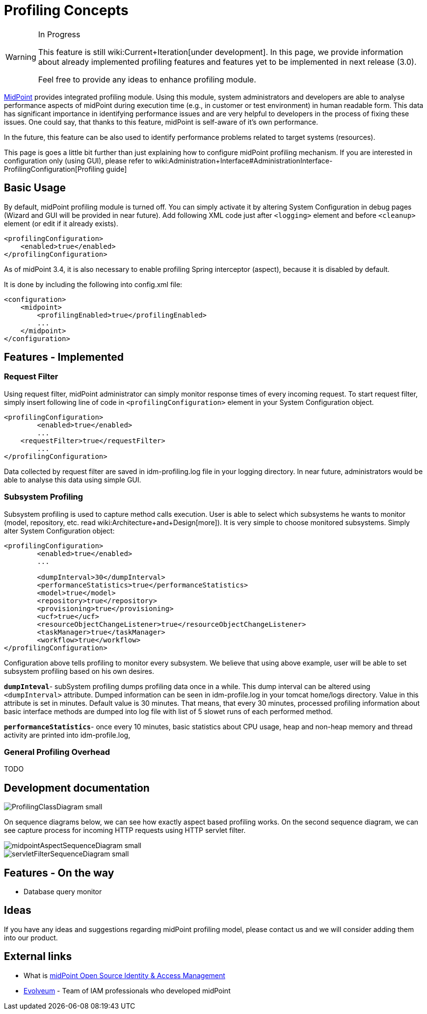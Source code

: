 = Profiling Concepts
:page-wiki-name: Profiling Concepts

[WARNING]
.In Progress
====
This feature is still wiki:Current+Iteration[under development]. In this page, we provide information about already implemented profiling features and features yet to be implemented in next release (3.0).

Feel free to provide any ideas to enhance profiling module.

====


:page-toc: top



link:https://evolveum.com/midpoint[MidPoint] provides integrated profiling module.
Using this module, system administrators and developers are able to analyse performance aspects of midPoint during execution time (e.g., in customer or test environment) in human readable form.
This data has significant importance in identifying performance issues and are very helpful to developers in the process of fixing these issues.
One could say, that thanks to this feature, midPoint is self-aware of it's own performance.

In the future, this feature can be also used to identify performance problems related to  target systems (resources).


This page is goes a little bit further than just explaining how to configure midPoint profiling mechanism.
If you are interested in configuration only (using GUI), please refer to wiki:Administration+Interface#AdministrationInterface-ProfilingConfiguration[Profiling guide]


== Basic Usage

By default, midPoint profiling module is turned off.
You can simply activate it by altering System Configuration in debug pages (Wizard and GUI will be provided in near future).
Add following XML code just after `<logging>` element and before `<cleanup>` element (or edit if it already exists).

[source,html/xml]
----
<profilingConfiguration>
    <enabled>true</enabled> 
</profilingConfiguration>
----

As of midPoint 3.4, it is also necessary to enable profiling Spring interceptor (aspect), because it is disabled by default.

It is done by including the following into config.xml file:

[source]
----
<configuration>
    <midpoint>
        <profilingEnabled>true</profilingEnabled>
        ...
    </midpoint>
</configuration>
----


== Features - Implemented


=== Request Filter

Using request filter, midPoint administrator can simply monitor response times of every incoming request.
To start request filter, simply insert following line of code in `<profilingConfiguration>` element in your System Configuration object.

[source,html/xml]
----
<profilingConfiguration>
	<enabled>true</enabled>
	...
    <requestFilter>true</requestFilter>
	... 
</profilingConfiguration>
----

Data collected by request filter are saved in idm-profiling.log file in your logging directory.
In near future, administrators would be able to analyse this data using simple GUI.


=== Subsystem Profiling

Subsystem profiling is used to capture method calls execution.
User is able to select which subsystems he wants to monitor (model, repository, etc.
read wiki:Architecture+and+Design[more]). It is very simple to choose monitored subsystems.
Simply alter System Configuration object:

[source,html/xml]
----
<profilingConfiguration>
	<enabled>true</enabled>
	...
 
	<dumpInterval>30</dumpInterval>
	<performanceStatistics>true</performanceStatistics>
	<model>true</model>
	<repository>true</repository>
	<provisioning>true</provisioning>
	<ucf>true</ucf>
	<resourceObjectChangeListener>true</resourceObjectChangeListener>
	<taskManager>true</taskManager>
	<workflow>true</workflow>
</profilingConfiguration>
----

Configuration above tells profiling to monitor every subsystem.
We believe that using above example, user will be able to set subsystem profiling based on his own desires.

`*dumpInteval*`- subSystem profiling dumps profiling data once in a while.
This dump interval can be altered using `<dumpInterval>` attribute.
Dumped information can be seen in idm-profile.log in your tomcat home/logs directory.
Value in this attribute is set in minutes.
Default value is 30 minutes.
That means, that every 30 minutes, processed profiling information about basic interface methods are dumped into log file with list of 5 slowet runs of each performed method.

*`performanceStatistics`*- once every 10 minutes, basic statistics about CPU usage, heap and non-heap memory and thread activity are printed into idm-profile.log, 


=== General Profiling Overhead

TODO


== Development documentation

image::ProfilingClassDiagram_small.png[]



On sequence diagrams below, we can see how exactly aspect based profiling works.
On the second sequence diagram, we can see capture process for incoming HTTP requests using HTTP servlet filter.

image::midpointAspectSequenceDiagram_small.png[]

image::servletFilterSequenceDiagram_small.png[]




== Features - On the way

* Database query monitor


== Ideas

If you have any ideas and suggestions regarding midPoint profiling model, please contact us and we will consider adding them into our product.


== External links

* What is link:https://evolveum.com/midpoint/[midPoint Open Source Identity & Access Management]

* link:https://evolveum.com/[Evolveum] - Team of IAM professionals who developed midPoint

